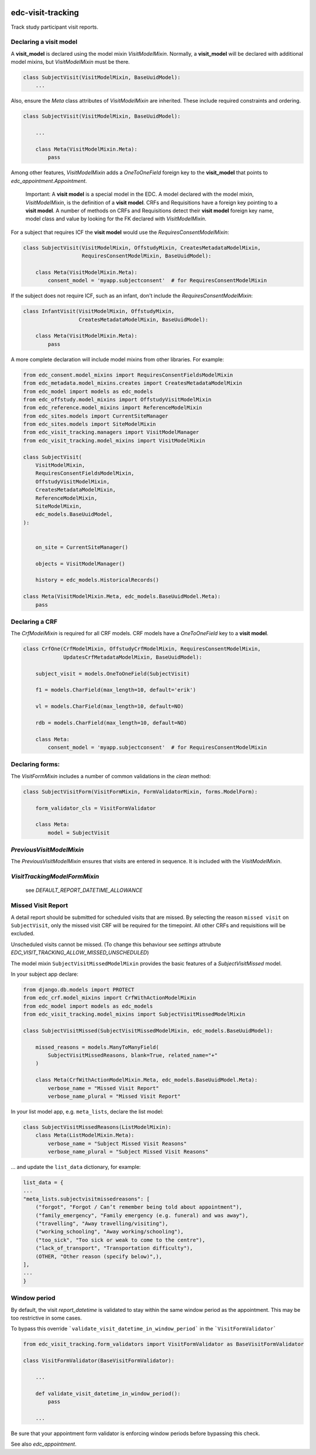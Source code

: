 |pypi| |actions| |codecov| |downloads|

edc-visit-tracking
------------------

Track study participant visit reports.


Declaring a visit model
+++++++++++++++++++++++

A **visit_model** is declared using the model mixin `VisitModelMixin`. Normally, a **visit_model** will be declared with additional model mixins, but `VisitModelMixin` must be there.


.. code-block:: python

    class SubjectVisit(VisitModelMixin, BaseUuidModel):
        ...

Also, ensure the `Meta` class attributes of `VisitModelMixin` are inherited. These include required constraints and ordering.


.. code-block:: python

    class SubjectVisit(VisitModelMixin, BaseUuidModel):

        ...

        class Meta(VisitModelMixin.Meta):
            pass

Among other features, `VisitModelMixin` adds a `OneToOneField` foreign key to the **visit_model** that points to `edc_appointment.Appointment`.

 Important: A **visit model** is a special model in the EDC. A model declared with the model mixin, `VisitModelMixin`, is the definition of a **visit model**. CRFs and Requisitions have a foreign key pointing to a **visit model**. A number of methods on CRFs and Requisitions detect their **visit model** foreign key name, model class and value by looking for the FK declared with `VisitModelMixin`.


For a subject that requires ICF the **visit model** would use the `RequiresConsentModelMixin`:

.. code-block:: python

    class SubjectVisit(VisitModelMixin, OffstudyMixin, CreatesMetadataModelMixin,
                       RequiresConsentModelMixin, BaseUuidModel):

        class Meta(VisitModelMixin.Meta):
            consent_model = 'myapp.subjectconsent'  # for RequiresConsentModelMixin


If the subject does not require ICF, such as an infant, don't include the `RequiresConsentModelMixin`:

.. code-block:: python

    class InfantVisit(VisitModelMixin, OffstudyMixin,
                      CreatesMetadataModelMixin, BaseUuidModel):

        class Meta(VisitModelMixin.Meta):
            pass


A more complete declaration will include model mixins from other libraries. For example:

.. code-block:: python

    from edc_consent.model_mixins import RequiresConsentFieldsModelMixin
    from edc_metadata.model_mixins.creates import CreatesMetadataModelMixin
    from edc_model import models as edc_models
    from edc_offstudy.model_mixins import OffstudyVisitModelMixin
    from edc_reference.model_mixins import ReferenceModelMixin
    from edc_sites.models import CurrentSiteManager
    from edc_sites.models import SiteModelMixin
    from edc_visit_tracking.managers import VisitModelManager
    from edc_visit_tracking.model_mixins import VisitModelMixin

    class SubjectVisit(
        VisitModelMixin,
        RequiresConsentFieldsModelMixin,
        OffstudyVisitModelMixin,
        CreatesMetadataModelMixin,
        ReferenceModelMixin,
        SiteModelMixin,
        edc_models.BaseUuidModel,
    ):


        on_site = CurrentSiteManager()

        objects = VisitModelManager()

        history = edc_models.HistoricalRecords()

    class Meta(VisitModelMixin.Meta, edc_models.BaseUuidModel.Meta):
        pass

Declaring a CRF
+++++++++++++++

The `CrfModelMixin` is required for all CRF models. CRF models have a `OneToOneField` key to a **visit model**.

.. code-block:: python

    class CrfOne(CrfModelMixin, OffstudyCrfModelMixin, RequiresConsentModelMixin,
                 UpdatesCrfMetadataModelMixin, BaseUuidModel):

        subject_visit = models.OneToOneField(SubjectVisit)

        f1 = models.CharField(max_length=10, default='erik')

        vl = models.CharField(max_length=10, default=NO)

        rdb = models.CharField(max_length=10, default=NO)

        class Meta:
            consent_model = 'myapp.subjectconsent'  # for RequiresConsentModelMixin

Declaring forms:
++++++++++++++++
The `VisitFormMixin` includes a number of common validations in the `clean` method:

.. code-block:: python

    class SubjectVisitForm(VisitFormMixin, FormValidatorMixin, forms.ModelForm):

        form_validator_cls = VisitFormValidator

        class Meta:
            model = SubjectVisit

`PreviousVisitModelMixin`
+++++++++++++++++++++++++

The `PreviousVisitModelMixin` ensures that visits are entered in sequence. It is included with the `VisitModelMixin`.

`VisitTrackingModelFormMixin`
+++++++++++++++++++++++++++++

    see `DEFAULT_REPORT_DATETIME_ALLOWANCE`


Missed Visit Report
+++++++++++++++++++

A detail report should be submitted for scheduled visits that are missed.
By selecting the reason ``missed visit`` on ``SubjectVisit``, only the missed visit CRF will be required
for the timepoint. All other CRFs and requisitions will be excluded.

Unscheduled visits cannot be missed. (To change this behaviour see `settings` attrubute `EDC_VISIT_TRACKING_ALLOW_MISSED_UNSCHEDULED`)

The model mixin ``SubjectVisitMissedModelMixin`` provides the basic features of a `SubjectVisitMissed` model.

In your subject app declare:

.. code-block:: python

    from django.db.models import PROTECT
    from edc_crf.model_mixins import CrfWithActionModelMixin
    from edc_model import models as edc_models
    from edc_visit_tracking.model_mixins import SubjectVisitMissedModelMixin

    class SubjectVisitMissed(SubjectVisitMissedModelMixin, edc_models.BaseUuidModel):

        missed_reasons = models.ManyToManyField(
            SubjectVisitMissedReasons, blank=True, related_name="+"
        )

        class Meta(CrfWithActionModelMixin.Meta, edc_models.BaseUuidModel.Meta):
            verbose_name = "Missed Visit Report"
            verbose_name_plural = "Missed Visit Report"

In your list model app, e.g. ``meta_lists``, declare the list model:

.. code-block:: python

    class SubjectVisitMissedReasons(ListModelMixin):
        class Meta(ListModelMixin.Meta):
            verbose_name = "Subject Missed Visit Reasons"
            verbose_name_plural = "Subject Missed Visit Reasons"

... and update the ``list_data`` dictionary, for example:

.. code-block:: python

    list_data = {
    ...
    "meta_lists.subjectvisitmissedreasons": [
        ("forgot", "Forgot / Can’t remember being told about appointment"),
        ("family_emergency", "Family emergency (e.g. funeral) and was away"),
        ("travelling", "Away travelling/visiting"),
        ("working_schooling", "Away working/schooling"),
        ("too_sick", "Too sick or weak to come to the centre"),
        ("lack_of_transport", "Transportation difficulty"),
        (OTHER, "Other reason (specify below)",),
    ],
    ...
    }


Window period
+++++++++++++

By default, the visit `report_datetime` is validated to stay within the same window period as the appointment.
This may be too restrictive in some cases.

To bypass this override ```validate_visit_datetime_in_window_period``` in the ```VisitFormValidator```

.. code-block:: python

    from edc_visit_tracking.form_validators import VisitFormValidator as BaseVisitFormValidator

    class VisitFormValidator(BaseVisitFormValidator):

        ...

        def validate_visit_datetime_in_window_period():
            pass

        ...

Be sure that your appointment form validator is enforcing window periods before
bypassing this check.

See also `edc_appointment`.


.. |pypi| image:: https://img.shields.io/pypi/v/edc-visit-tracking.svg
    :target: https://pypi.python.org/pypi/edc-visit-tracking

.. |actions| image:: https://github.com/clinicedc/edc-visit-tracking/workflows/build/badge.svg?branch=develop
  :target: https://github.com/clinicedc/edc-visit-tracking/actions?query=workflow:build

.. |codecov| image:: https://codecov.io/gh/clinicedc/edc-visit-tracking/branch/develop/graph/badge.svg
  :target: https://codecov.io/gh/clinicedc/edc-visit-tracking

.. |downloads| image:: https://pepy.tech/badge/edc-visit-tracking
   :target: https://pepy.tech/project/edc-visit-tracking

